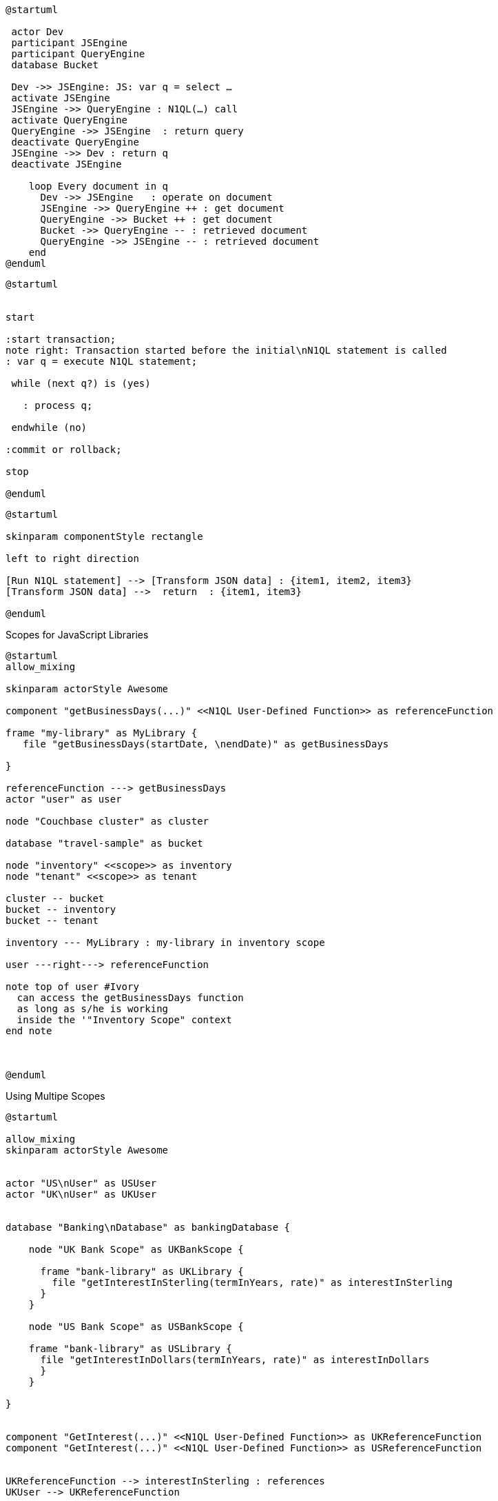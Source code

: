 ////
Contains the diagrams used in the JavasScript UDF section
////

// tag::inline-call-sequence[]
[plantuml]
....
@startuml
 
 actor Dev
 participant JSEngine
 participant QueryEngine
 database Bucket
 
 Dev ->> JSEngine: JS: var q = select …
 activate JSEngine
 JSEngine ->> QueryEngine : N1QL(…) call
 activate QueryEngine
 QueryEngine ->> JSEngine  : return query
 deactivate QueryEngine
 JSEngine ->> Dev : return q
 deactivate JSEngine

    loop Every document in q
      Dev ->> JSEngine   : operate on document
      JSEngine ->> QueryEngine ++ : get document
      QueryEngine ->> Bucket ++ : get document
      Bucket ->> QueryEngine -- : retrieved document
      QueryEngine ->> JSEngine -- : retrieved document
    end
@enduml
....
// end::inline-call-sequence[]

// tag::transactions-and-iterators[]
[plantuml]
....
@startuml


start

:start transaction;
note right: Transaction started before the initial\nN1QL statement is called
: var q = execute N1QL statement;
 
 while (next q?) is (yes)
 
   : process q;
   
 endwhile (no)
 
:commit or rollback;

stop

@enduml
....
// end::transactions-and-iterators[]


// tag::data-transformation[]
[plantuml]
....
@startuml

skinparam componentStyle rectangle

left to right direction

[Run N1QL statement] --> [Transform JSON data] : {item1, item2, item3}
[Transform JSON data] -->  return  : {item1, item3}

@enduml
....
// end::data-transformation[]

// tag::udf-scopes-diagram[]
.Scopes for JavaScript Libraries
[plantuml#scopes-for-udf]
----
@startuml
allow_mixing

skinparam actorStyle Awesome

component "getBusinessDays(...)" <<N1QL User-Defined Function>> as referenceFunction 

frame "my-library" as MyLibrary {
   file "getBusinessDays(startDate, \nendDate)" as getBusinessDays

}

referenceFunction ---> getBusinessDays 
actor "user" as user

node "Couchbase cluster" as cluster

database "travel-sample" as bucket

node "inventory" <<scope>> as inventory
node "tenant" <<scope>> as tenant

cluster -- bucket
bucket -- inventory
bucket -- tenant

inventory --- MyLibrary : my-library in inventory scope

user ---right---> referenceFunction

note top of user #Ivory
  can access the getBusinessDays function
  as long as s/he is working 
  inside the '"Inventory Scope" context
end note



@enduml
----
// end::udf-scopes-diagram[]

// tag::banking-scope-scenario[]
.Using Multipe Scopes
[plantuml#banking-scope-scenario]
----
@startuml

allow_mixing
skinparam actorStyle Awesome


actor "US\nUser" as USUser
actor "UK\nUser" as UKUser


database "Banking\nDatabase" as bankingDatabase {

    node "UK Bank Scope" as UKBankScope {
    
      frame "bank-library" as UKLibrary {
        file "getInterestInSterling(termInYears, rate)" as interestInSterling
      } 
    }
    
    node "US Bank Scope" as USBankScope {
    
    frame "bank-library" as USLibrary {
      file "getInterestInDollars(termInYears, rate)" as interestInDollars
      }
    }
    
}


component "GetInterest(...)" <<N1QL User-Defined Function>> as UKReferenceFunction
component "GetInterest(...)" <<N1QL User-Defined Function>> as USReferenceFunction


UKReferenceFunction --> interestInSterling : references
UKUser --> UKReferenceFunction

USReferenceFunction --> interestInDollars : references
USUser --> USReferenceFunction

note left of UKUser #Ivory
  **UK** User is logged on with
  the BankingDatabase.**UKBank**
  context scope
end note

note right of USUser #Ivory
  **US** User is logged on with
  the BankingDatabase.**USBank**
  context scope
end note

note as referenceFunctionNote #Ivory
  Two N1QL User-Defined Functions with the same name,
  but pointing at different JavaScript functions 
  in different libraries in different scopes.
end note

referenceFunctionNote .. UKReferenceFunction
referenceFunctionNote .. USReferenceFunction

@enduml
----
// end::banking-scope-scenario[]

// tag::javascript-scopes[]
.Javascript UDFs Structure
[plantuml#javascript-scopes]
....
@startuml

frame Cluster {

frame "global library" as globalLibrary #white {

           component function3 #Ivory [
                
function globalUKHoliday(... args) {
    ...       
}

          ]

           component function4 #Ivory [
                
function globalUSHoliday(... args) {
    ...       
}

          ]
}

database "Bucket" #White {
  
  frame "bucket-library" as bucketLibrary #white {
  
            component function2 #Ivory [
                 
 function sub(x, y) {
     ...       
 }
 
           ] 
  
  }
  
  node "Scope" #White{
  
        frame "my-library" #White {
        
           component function1 #Ivory [
                
function add(x, y) {
    ...       
}

          ]
           
        
        }
  
}
}

@enduml
....
// end::javascript-scopes[]
